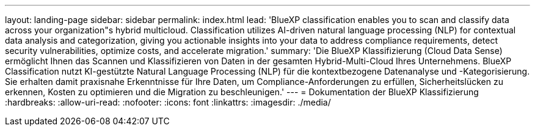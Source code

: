---
layout: landing-page 
sidebar: sidebar 
permalink: index.html 
lead: 'BlueXP classification enables you to scan and classify data across your organization"s hybrid multicloud. Classification utilizes AI-driven natural language processing (NLP) for contextual data analysis and categorization, giving you actionable insights into your data to address compliance requirements, detect security vulnerabilities, optimize costs, and accelerate migration.' 
summary: 'Die BlueXP Klassifizierung (Cloud Data Sense) ermöglicht Ihnen das Scannen und Klassifizieren von Daten in der gesamten Hybrid-Multi-Cloud Ihres Unternehmens. BlueXP Classification nutzt KI-gestützte Natural Language Processing (NLP) für die kontextbezogene Datenanalyse und -Kategorisierung. Sie erhalten damit praxisnahe Erkenntnisse für Ihre Daten, um Compliance-Anforderungen zu erfüllen, Sicherheitslücken zu erkennen, Kosten zu optimieren und die Migration zu beschleunigen.' 
---
= Dokumentation der BlueXP Klassifizierung
:hardbreaks:
:allow-uri-read: 
:nofooter: 
:icons: font
:linkattrs: 
:imagesdir: ./media/


